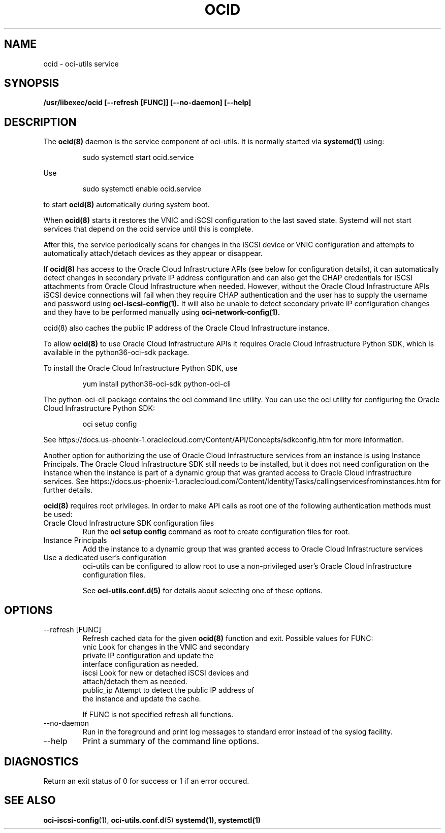 .\" Process this file with
.\" groff -man -Tascii ocid.8
.\"
.\" Copyright (c) 2017 Oracle and/or its affiliates. All rights reserved.
.\"
.TH OCID 8 "DECEMBER 2017" Linux "System Administration Manuals"
.SH NAME
ocid \- oci-utils service
.SH SYNOPSIS
.B /usr/libexec/ocid [--refresh [FUNC]] [--no-daemon] [--help]
.SH DESCRIPTION
The
.BR ocid(8)
daemon is the service component of oci-utils.  It is normally started via
.BR systemd(1)
using:

.RS
sudo systemctl start ocid.service
.RE

Use

.RS
sudo systemctl enable ocid.service
.RE

to start
.BR ocid(8)
automatically during system boot.

When
.BR ocid(8)
starts it restores the VNIC and iSCSI configuration to the last saved state.  Systemd will not start services that depend on the ocid service until this is complete.

After this, the service periodically scans for changes in the iSCSI device or VNIC configuration and attempts to automatically attach/detach devices as they appear or disappear.

If
.BR ocid(8)
has access to the Oracle Cloud Infrastructure APIs (see below for configuration details), it can automatically detect changes in secondary private IP address configuration and can also get the CHAP credentials for iSCSI attachments from Oracle Cloud Infrastructure when needed.  However, without the Oracle Cloud Infrastructure APIs
iSCSI device connections will fail when they require CHAP authentication and the user has to supply the username and password using
.BR oci-iscsi-config(1).
It will also be unable to detect secondary private IP configuration changes and they have to be performed manually using
.BR oci-network-config(1).

.BR
ocid(8)
also caches the public IP address of the Oracle Cloud Infrastructure instance.

To allow
.BR ocid(8)
to use Oracle Cloud Infrastructure APIs it requires Oracle Cloud Infrastructure Python SDK, which is available in the python36-oci-sdk package.

To install the Oracle Cloud Infrastructure Python SDK, use
.PP
.nf
.RS
yum install python36-oci-sdk python-oci-cli
.RE
.fi
.PP
The python-oci-cli package contains the oci command line utility.  You can
use the oci utility for configuring the Oracle Cloud Infrastructure Python SDK:
.PP
.nf
.RS
oci setup config
.RE
.fi
.PP
See https://docs.us-phoenix-1.oraclecloud.com/Content/API/Concepts/sdkconfig.htm
for more information.

Another option for authorizing the use of Oracle Cloud Infrastructure services from an instance is using Instance Principals.  The Oracle Cloud Infrastructure SDK still needs to be installed, but it does not need configuration on the instance when the instance is part of a dynamic group that was granted access to Oracle Cloud Infrastructure services.  See https://docs.us-phoenix-1.oraclecloud.com/Content/Identity/Tasks/callingservicesfrominstances.htm for further details.

.BR ocid(8)
requires root privileges.  In order to make API calls as root one of the following authentication methods must be used:
.IP "Oracle Cloud Infrastructure SDK configuration files"
Run the
.BR "oci setup config"
command as root to create configuration files for root.
.IP "Instance Principals"
Add the instance to a dynamic group that was granted access to Oracle Cloud Infrastructure services
.IP "Use a dedicated user's configuration"
oci-utils can be configured to allow root to use a non-privileged user's Oracle Cloud Infrastructure configuration files.

See
.BR oci-utils.conf.d(5)
for details about selecting one of these options.

.SH OPTIONS
.IP "--refresh [FUNC]"
Refresh cached data for the given
.BR ocid(8)
function and exit.
Possible values for FUNC:
    vnic       Look for changes in the VNIC and secondary
               private IP configuration and update the
               interface configuration as needed.
    iscsi      Look for new or detached iSCSI devices and
               attach/detach them as needed.
    public_ip  Attempt to detect the public IP address of
               the instance and update the cache.

If FUNC is not specified refresh all functions.
.IP "--no-daemon"
Run in the foreground and print log messages to standard error instead of
the syslog facility.
.IP --help
Print a summary of the command line options.
.SH DIAGNOSTICS
Return an exit status of 0 for success or 1 if an error occured.
.SH "SEE ALSO"
.BR oci-iscsi-config (1),
.BR oci-utils.conf.d (5)
.BR systemd(1),
.BR systemctl(1)
